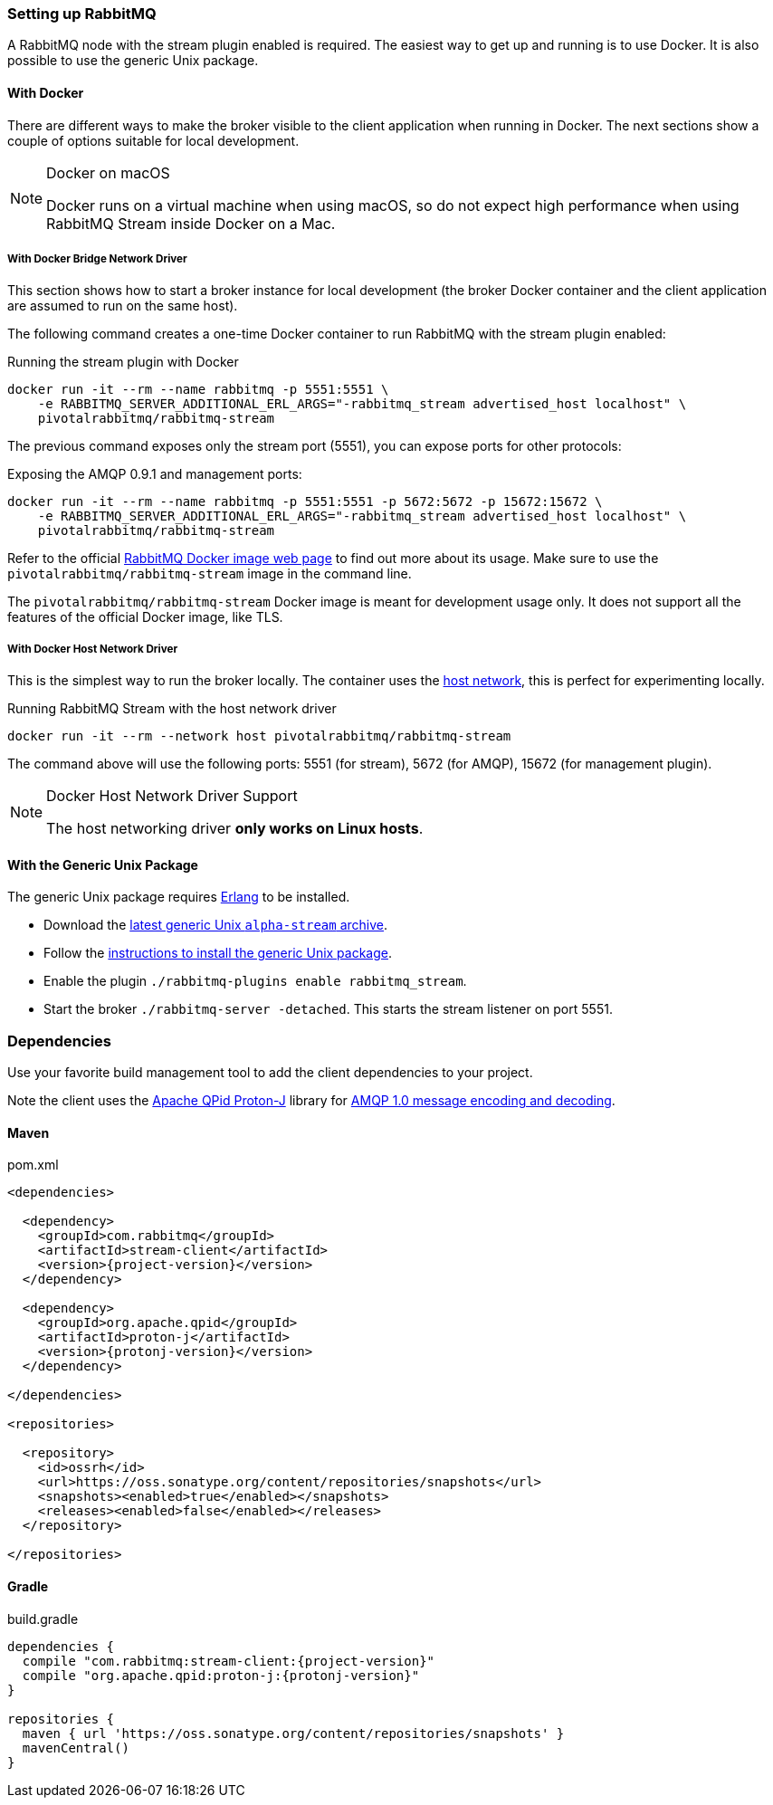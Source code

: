 === Setting up RabbitMQ

A RabbitMQ node with the stream plugin enabled is required. The easiest way
to get up and running is to use Docker. It is also possible to use the
generic Unix package.

==== With Docker

There are different ways to make the broker visible to the client application when running
in Docker. The next sections show a couple of options suitable for local development.

[NOTE]
.Docker on macOS
====
Docker runs on a virtual machine when using macOS, so do not expect high performance
when using RabbitMQ Stream inside Docker on a Mac.
====

===== With Docker Bridge Network Driver

This section shows how to start a broker instance for local development
(the broker Docker container and the client application are assumed to run on the
same host).

The following command creates a one-time Docker container to run RabbitMQ
with the stream plugin enabled:

.Running the stream plugin with Docker
----
docker run -it --rm --name rabbitmq -p 5551:5551 \
    -e RABBITMQ_SERVER_ADDITIONAL_ERL_ARGS="-rabbitmq_stream advertised_host localhost" \
    pivotalrabbitmq/rabbitmq-stream
----

The previous command exposes only the stream port (5551), you can expose
ports for other protocols:

.Exposing the AMQP 0.9.1 and management ports:
----
docker run -it --rm --name rabbitmq -p 5551:5551 -p 5672:5672 -p 15672:15672 \
    -e RABBITMQ_SERVER_ADDITIONAL_ERL_ARGS="-rabbitmq_stream advertised_host localhost" \
    pivotalrabbitmq/rabbitmq-stream
----

Refer to the official https://hub.docker.com/_/rabbitmq[RabbitMQ Docker image web page]
to find out more about its usage. Make sure to use the `pivotalrabbitmq/rabbitmq-stream`
image in the command line.

The `pivotalrabbitmq/rabbitmq-stream` Docker image is meant for development usage only. It does not
support all the features of the official Docker image, like TLS.

===== With Docker Host Network Driver

This is the simplest way to run the broker locally.
The container uses the https://docs.docker.com/network/host/[host network],
this is perfect for experimenting locally.

.Running RabbitMQ Stream with the host network driver
----
docker run -it --rm --network host pivotalrabbitmq/rabbitmq-stream
----

The command above will use the following ports: 5551 (for stream), 5672 (for AMQP),
15672 (for management plugin).

[NOTE]
.Docker Host Network Driver Support
====
The host networking driver *only works on Linux hosts*.
====

==== With the Generic Unix Package

The generic Unix package requires https://www.rabbitmq.com/which-erlang.html[Erlang] to be installed.

* Download the https://github.com/rabbitmq/rabbitmq-server-binaries-dev/releases[latest generic Unix `alpha-stream` archive].
* Follow the https://www.rabbitmq.com/install-generic-unix.html[instructions to install the generic Unix package].
* Enable the plugin `./rabbitmq-plugins enable rabbitmq_stream`.
* Start the broker `./rabbitmq-server -detached`. This starts the stream listener on port 5551.

=== Dependencies

Use your favorite build management tool to add the client dependencies to your project.

Note the client uses the https://github.com/apache/qpid-proton-j[Apache QPid Proton-J]
library for <<api.adoc#working-with-complex-messages,AMQP 1.0 message encoding and decoding>>.

==== Maven

.pom.xml
[source,xml,subs="attributes,specialcharacters"]
----
<dependencies>

  <dependency>
    <groupId>com.rabbitmq</groupId>
    <artifactId>stream-client</artifactId>
    <version>{project-version}</version>
  </dependency>

  <dependency>
    <groupId>org.apache.qpid</groupId>
    <artifactId>proton-j</artifactId>
    <version>{protonj-version}</version>
  </dependency>

</dependencies>

<repositories>

  <repository>
    <id>ossrh</id>
    <url>https://oss.sonatype.org/content/repositories/snapshots</url>
    <snapshots><enabled>true</enabled></snapshots>
    <releases><enabled>false</enabled></releases>
  </repository>

</repositories>
----

==== Gradle

.build.gradle
[source,groovy,subs="attributes,specialcharacters"]
----
dependencies {
  compile "com.rabbitmq:stream-client:{project-version}"
  compile "org.apache.qpid:proton-j:{protonj-version}"
}

repositories {
  maven { url 'https://oss.sonatype.org/content/repositories/snapshots' }
  mavenCentral()
}
----